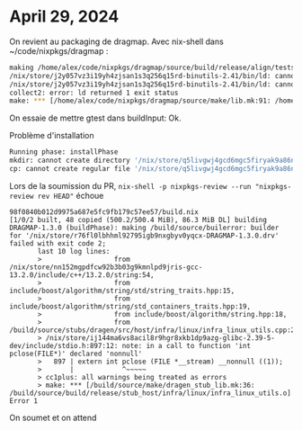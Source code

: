 * April 29, 2024
:PROPERTIES:
:CUSTOM_ID: april-29-2024
:END:
On revient au packaging de dragmap. Avec nix-shell dans
~/code/nixpkgs/dragmap :

#+begin_src sh
making /home/alex/code/nixpkgs/dragmap/source/build/release/align/tests/unit/CigarGtest
/nix/store/j2y057vz3i19yh4zjsan1s3q256q15rd-binutils-2.41/bin/ld: cannot find -lgtest_main: No such file or directory
/nix/store/j2y057vz3i19yh4zjsan1s3q256q15rd-binutils-2.41/bin/ld: cannot find -lgtest: No such file or directory
collect2: error: ld returned 1 exit status
make: *** [/home/alex/code/nixpkgs/dragmap/source/make/lib.mk:91: /home/alex/code/nixpkgs/dragmap/source/build/release/align/tests/unit/CigarGtest] Error 1
#+end_src

On essaie de mettre gtest dans buildInput: Ok.

Problème d'installation

#+begin_src sh
Running phase: installPhase
mkdir: cannot create directory '/nix/store/q5livgwj4gcd6mgc5firyak9a86nrvqk-DRAGMAP-1.3.0/bin': No such file or directory
cp: cannot create regular file '/nix/store/q5livgwj4gcd6mgc5firyak9a86nrvqk-DRAGMAP-1.3.0/bin/': No such file or directory
#+end_src

Lors de la soumission du PR,
=nix-shell -p nixpkgs-review --run "nixpkgs-review rev HEAD"= échoue

#+begin_example
98f0840b012d9975a687e5fc9fb179c57ee57/build.nix
[1/0/2 built, 48 copied (500.2/500.4 MiB), 86.3 MiB DL] building DRAGMAP-1.3.0 (buildPhase): making /build/source/builerror: builder for '/nix/store/r76fl0lbhhml92795igb9nxgbyv0yqcx-DRAGMAP-1.3.0.drv' failed with exit code 2;
       last 10 log lines:
       >                  from /nix/store/nn152mgpdfcw92b3b03g9kmnlpd9jris-gcc-13.2.0/include/c++/13.2.0/string:54,
       >                  from include/boost/algorithm/string/std/string_traits.hpp:15,
       >                  from include/boost/algorithm/string/std_containers_traits.hpp:19,
       >                  from include/boost/algorithm/string.hpp:18,
       >                  from /build/source/stubs/dragen/src/host/infra/linux/infra_linux_utils.cpp:23:
       > /nix/store/ij144ma6vs8acil8r9hgr8xkb1dp9azg-glibc-2.39-5-dev/include/stdio.h:897:12: note: in a call to function 'int pclose(FILE*)' declared 'nonnull'
       >   897 | extern int pclose (FILE *__stream) __nonnull ((1));
       >       |            ^~~~~~
       > cc1plus: all warnings being treated as errors
       > make: *** [/build/source/make/dragen_stub_lib.mk:36: /build/source/build/release/stub_host/infra/linux/infra_linux_utils.o] Error 1
#+end_example

On soumet et on attend
